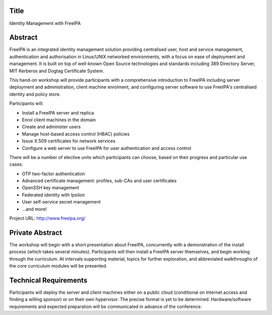..
  Copyright 2015  Red Hat, Inc.

  This work is licensed under the Creative Commons Attribution 4.0
  International License. To view a copy of this license, visit
  http://creativecommons.org/licenses/by/4.0/.


Title
=====

Identity Management with FreeIPA


Abstract
========

FreeIPA is an integrated identity management solution providing
centralised user, host and service management, authentication and
authorisation in Linux/UNIX networked environments, with a focus on
ease of deployment and management.  It is built on top of well-known
Open Source technologies and standards including 389 Directory
Server, MIT Kerberos and Dogtag Certificate System.

This hand-on workshop will provide participants with a comprehensive
introduction to FreeIPA including server deployment and
administration, client machine enrolment, and configuring server
software to use FreeIPA's centralised identity and policy store.

Participants will:

- Install a FreeIPA server and replica
- Enrol client machines in the domain
- Create and administer users
- Manage host-based access control (HBAC) policies
- Issue X.509 certificates for network services
- Configure a web server to use FreeIPA for user authentication and
  access control

There will be a number of elective units which participants can
choose, based on their progress and particular use cases:

- OTP two-factor authentication
- Advanced certificate management: profiles, sub-CAs and user
  certificates
- OpenSSH key management
- Federated identity with Ipsilon
- User self-service secret management
- ...and more!

Project URL: http://www.freeipa.org/


Private Abstract
================

The workshop will begin with a short presentation about FreeIPA,
concurrently with a demonstration of the install process (which
takes several minutes).  Participants will then install a FreeIPA
server themselves, and begin working through the curriculum.  At
intervals supporting material, topics for further exploration, and
abbreviated walkthroughs of the core curriculum modules will be
presented.


Technical Requirements
======================

Participants will deploy the server and client machines either on a
public cloud (conditional on Internet access and finding a willing
sponsor) or on their own hypervisor.  The precise format is yet to
be determined.  Hardware/software requirements and expected
preparation will be communicated in advance of the conference.
